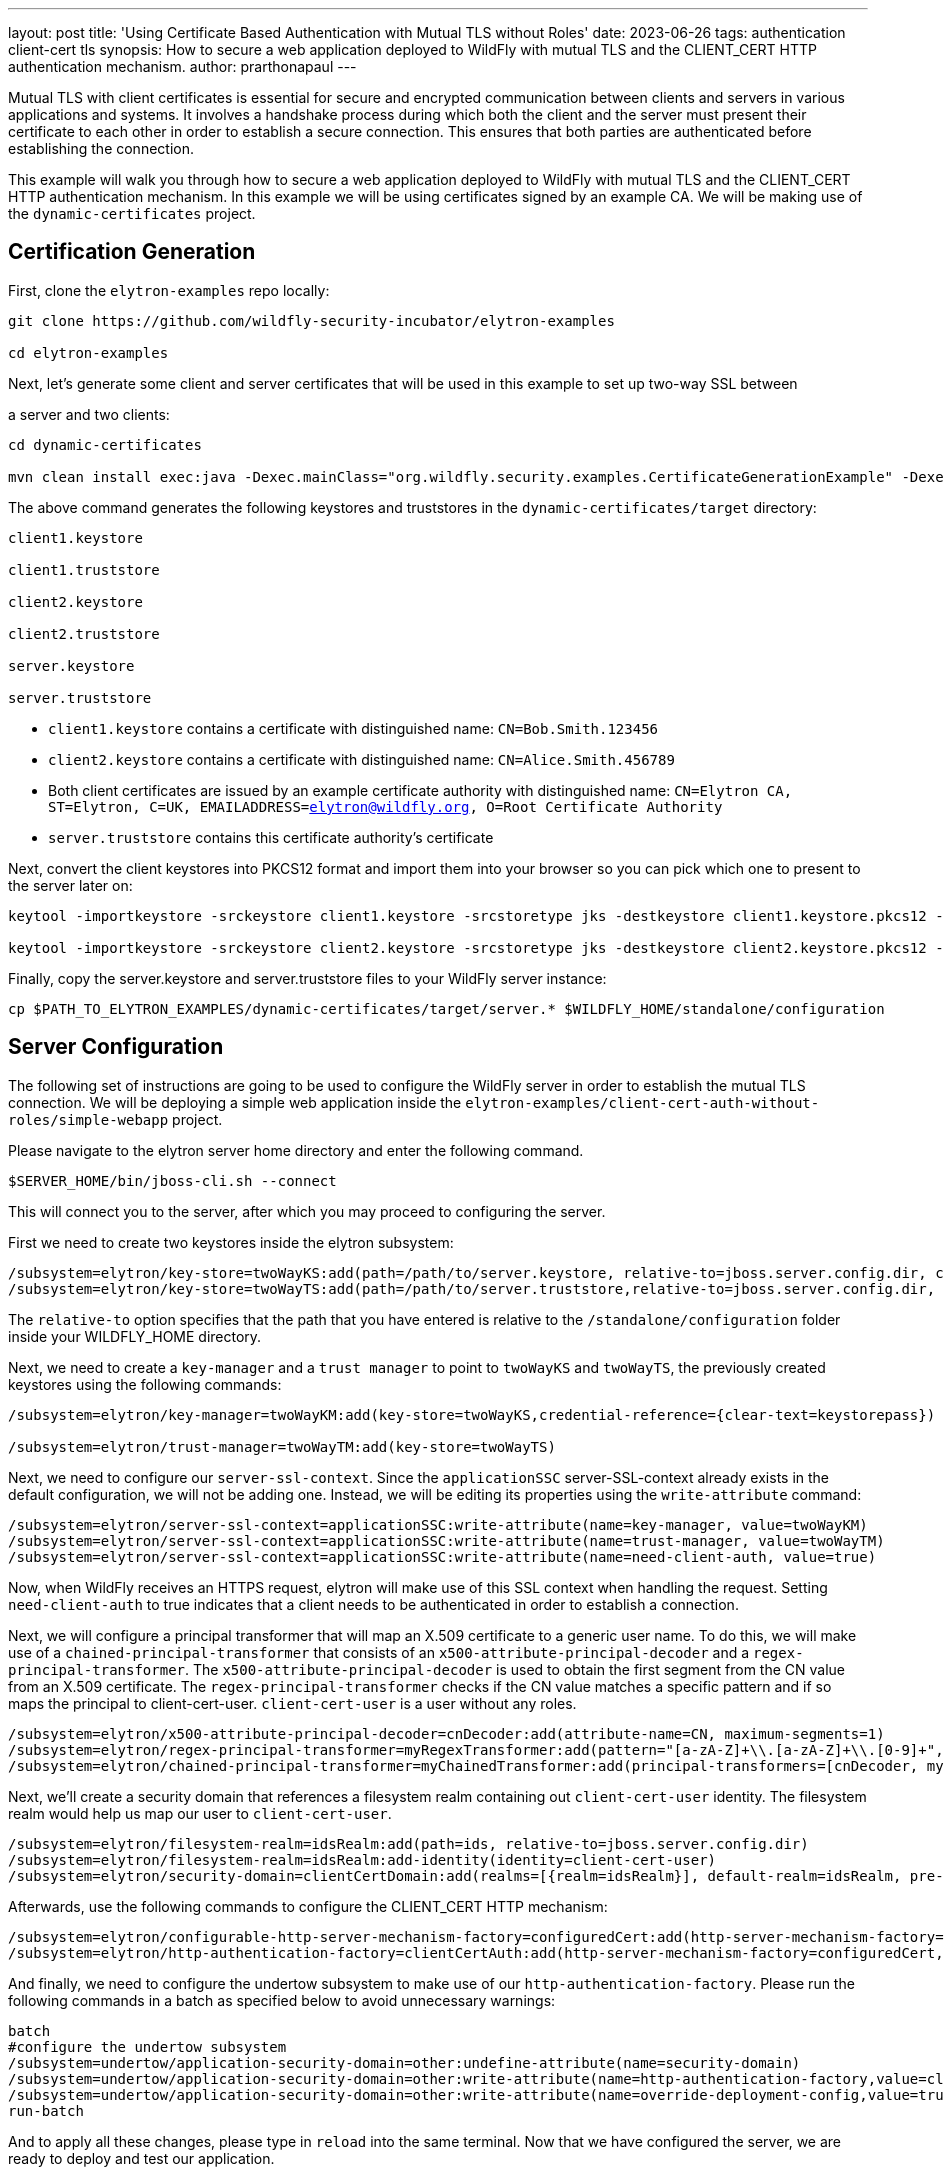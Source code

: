 ---
layout: post
title: 'Using Certificate Based Authentication with Mutual TLS without Roles'
date: 2023-06-26
tags: authentication client-cert tls
synopsis: How to secure a web application deployed to WildFly with mutual TLS and the CLIENT_CERT HTTP authentication mechanism. 
author: prarthonapaul
---

:toc: macro
:toc-title:

Mutual TLS with client certificates is essential 
for secure and encrypted communication between 
clients and servers in various applications and systems. 
It involves a handshake process during which both the client 
and the server must present their certificate to each other 
in order to establish a secure connection. This ensures that 
both parties are authenticated before establishing the connection.  

This example will walk you through how to secure a web application deployed to WildFly with mutual TLS and the CLIENT_CERT HTTP authentication mechanism. In this example we will be using certificates 
signed by an example CA. We will be making use of the 
`dynamic-certificates` project.

toc::[]

== Certification Generation

First, clone the `elytron-examples` repo locally:

```

git clone https://github.com/wildfly-security-incubator/elytron-examples

cd elytron-examples

```

Next, let's generate some client and server certificates that will be used in this example to set up two-way SSL between

a server and two clients:

```
cd dynamic-certificates

mvn clean install exec:java -Dexec.mainClass="org.wildfly.security.examples.CertificateGenerationExample" -Dexec.args="CN=Bob.Smith.123456 CN=Alice.Smith.456789"
```

The above command generates the following keystores and truststores in the `dynamic-certificates/target` directory:

```
client1.keystore

client1.truststore

client2.keystore

client2.truststore

server.keystore

server.truststore
```

*  ```client1.keystore``` contains a certificate with distinguished name: ```CN=Bob.Smith.123456```

*  ```client2.keystore``` contains a certificate with distinguished name: ```CN=Alice.Smith.456789```

* Both client certificates are issued by an example certificate authority with distinguished name: ```CN=Elytron CA, ST=Elytron, C=UK, EMAILADDRESS=elytron@wildfly.org, O=Root Certificate Authority```

*  ```server.truststore``` contains this certificate authority's certificate

Next, convert the client keystores into PKCS12 format and import them into your browser so you can pick which one to 
present to the server later on:

```
keytool -importkeystore -srckeystore client1.keystore -srcstoretype jks -destkeystore client1.keystore.pkcs12 -deststoretype pkcs12 -srcstorepass keystorepass -deststorepass keystorepass

keytool -importkeystore -srckeystore client2.keystore -srcstoretype jks -destkeystore client2.keystore.pkcs12 -deststoretype pkcs12 -srcstorepass keystorepass -deststorepass keystorepass

```

Finally, copy the server.keystore and server.truststore files to your WildFly server instance:

```

cp $PATH_TO_ELYTRON_EXAMPLES/dynamic-certificates/target/server.* $WILDFLY_HOME/standalone/configuration

```

== Server Configuration

The following set of instructions are going to be used to configure the WildFly server in order to 
establish the mutual TLS connection. We will be deploying a simple web application inside the 
`elytron-examples/client-cert-auth-without-roles/simple-webapp` project.

Please navigate to the elytron server home directory and enter the following command.

```

$SERVER_HOME/bin/jboss-cli.sh --connect 

```

This will connect you to the server, after which you may proceed to configuring the server. 

First we need to create two keystores inside the elytron subsystem:

```
/subsystem=elytron/key-store=twoWayKS:add(path=/path/to/server.keystore, relative-to=jboss.server.config.dir, credential-reference={clear-text=keystorepass}, type=JKS)
/subsystem=elytron/key-store=twoWayTS:add(path=/path/to/server.truststore,relative-to=jboss.server.config.dir, credential-reference={clear-text=truststorepass}, type=JKS)
```

The `relative-to` option specifies that the path that you have entered is relative to the `/standalone/configuration` folder 
inside your WILDFLY_HOME directory. 

Next, we need to create a `key-manager` and a `trust manager` to point to `twoWayKS` and `twoWayTS`, the previously 
created keystores using the following commands: 
```
/subsystem=elytron/key-manager=twoWayKM:add(key-store=twoWayKS,credential-reference={clear-text=keystorepass})

/subsystem=elytron/trust-manager=twoWayTM:add(key-store=twoWayTS)
```

Next, we need to configure our `server-ssl-context`. Since the `applicationSSC` server-SSL-context already exists in the default configuration, 
we will not be adding one. Instead, we will be editing its properties using the `write-attribute` command: 

```
/subsystem=elytron/server-ssl-context=applicationSSC:write-attribute(name=key-manager, value=twoWayKM)
/subsystem=elytron/server-ssl-context=applicationSSC:write-attribute(name=trust-manager, value=twoWayTM)
/subsystem=elytron/server-ssl-context=applicationSSC:write-attribute(name=need-client-auth, value=true)
```

Now, when WildFly receives an HTTPS request, elytron will make use of this SSL context when handling the request. 
Setting `need-client-auth` to true indicates that a client needs to be authenticated in order to establish a connection. 

Next, we will configure a principal transformer that will map an X.509 certificate to a generic user name. To do this, 
we will make use of a `chained-principal-transformer` that consists of an `x500-attribute-principal-decoder` and a `regex-principal-transformer`.
The `x500-attribute-principal-decoder` is used to obtain the first segment from the CN value from an X.509 certificate.
The `regex-principal-transformer` checks if the CN value matches a specific pattern and if so maps the principal to client-cert-user.
`client-cert-user` is a user without any roles.

```
/subsystem=elytron/x500-attribute-principal-decoder=cnDecoder:add(attribute-name=CN, maximum-segments=1)
/subsystem=elytron/regex-principal-transformer=myRegexTransformer:add(pattern="[a-zA-Z]+\\.[a-zA-Z]+\\.[0-9]+", replacement="client-cert-user")
/subsystem=elytron/chained-principal-transformer=myChainedTransformer:add(principal-transformers=[cnDecoder, myRegexTransformer])
```

Next, we'll create a security domain that references a filesystem realm containing out `client-cert-user` identity.
The filesystem realm would help us map our user to `client-cert-user`. 
```
/subsystem=elytron/filesystem-realm=idsRealm:add(path=ids, relative-to=jboss.server.config.dir)
/subsystem=elytron/filesystem-realm=idsRealm:add-identity(identity=client-cert-user)
/subsystem=elytron/security-domain=clientCertDomain:add(realms=[{realm=idsRealm}], default-realm=idsRealm, pre-realm-principal-transformer=myChainedTransformer, permission-mapper=default-permission-mapper)
```

Afterwards, use the following commands to configure the CLIENT_CERT HTTP mechanism:
```
/subsystem=elytron/configurable-http-server-mechanism-factory=configuredCert:add(http-server-mechanism-factory=global, properties={org.wildfly.security.http.skip-certificate-verification=true})
/subsystem=elytron/http-authentication-factory=clientCertAuth:add(http-server-mechanism-factory=configuredCert, security-domain=clientCertDomain , mechanism-configurations=[{mechanism-name=CLIENT_CERT}])
```

And finally, we need to configure the undertow subsystem to make use of our `http-authentication-factory`. Please run the following commands
in a batch as specified below to avoid unnecessary warnings: 
```
batch
#configure the undertow subsystem	
/subsystem=undertow/application-security-domain=other:undefine-attribute(name=security-domain)
/subsystem=undertow/application-security-domain=other:write-attribute(name=http-authentication-factory,value=clientCertAuth)
/subsystem=undertow/application-security-domain=other:write-attribute(name=override-deployment-config,value=true)
run-batch
```

And to apply all these changes, please type in `reload` into the same terminal. Now that we have configured the server, we are ready to deploy and test our application.

== Deploying the application
  
We’re going to make use of the ```simple-webapp``` project. It can be deployed using the following commands:

```
cd $PATH_TO_ELYTRON_EXAMPLES/client-cert-auth-without-roles/simple-webapp

mvn clean install wildfly:deploy
```

*Note:* There is also a repository called `elytron-examples/simple-webapp`. But we will not be using that. Instead, we will be deploying a slightly modified version of that web application located inside this repository.

== Import the Certificate into Your Browser

Before you access the application, you must import the _client1.keystore.pkcs12_, which holds the client certificate, into your browser.

=== Import the Certificate into Google Chrome

 - Click the Chrome menu icon (3 dots) in the upper right on the browser toolbar and choose *Settings*. This takes you to `link:`chrome://settings/`.

- Click on *Privacy and security* and then on *Security*.

- Scroll down to the *Advanced* section and on the *Manage certificates* screen, select the *Your Certificates* tab and click on the *Import* button.

- Select the *client1.keystore.pkcs12* file. You will be prompted to enter the password: `keystorepass`.

- The client certificate is now installed in the Google Chrome browser.

You can follow the same instructions to import `client2.keystore.pkcs12` into your browser. 

=== Import the Certificate into Mozilla Firefox

- Click the *Edit* menu item on the browser menu and choose *Settings*.

- A new window will open. Click on *Privacy & Security* and scroll down to the *Certificates* section.

- Click the *View Certificates* button.

- A new window will open. Select the *Your Certificates* tab and click the *Import* button.

- Select the *client1.keystore.pkcs12* file. You will be prompted to enter the password: `keystorepass`.

- The certificate is now installed in the Mozilla Firefox browser.

You can follow the same instructions to import `client2.keystore.pkcs12` into your browser. 

== Accessing the application

Try accessing the application using https://localhost:8443/simple-webapp.

Note that since the server's certificate won't be trusted by your browser, you'll need to manually confirm that
this certificate is trusted or configure your browser to trust it.

Select the certificate for Bob.Smith.123456 and then click on
“Access Secured Servlet”. This will authenticate the client and will recognize that Bob accessed the web application and print "Login Successful". 
If you imported `client2.keystore.pkcs12`, you will be able to access the web app with Alice's certificate as well. 

Once you are ready to restore your server back to what it was, please enter the following on you terminal: 

```

$SERVER_HOME/bin/jboss-cli.sh --connect --file=$PATH_TO_ELYTRON_EXAMPLES/client-cert-auth-without-roles/restore-elytron-configuration.cli

```

Alteratively, you can keep a backup of your `standalone.sh` file and replace it with the backup once you want to go back. 

This example has demonstrated how to secure a web application deployed to WildFly using the CLIENT_CERT HTTP authentication
mechanism with two-way SSL. It has also demonstrated that individual client certificates do not need
to be stored in either the server’s truststore or in its security realm.
